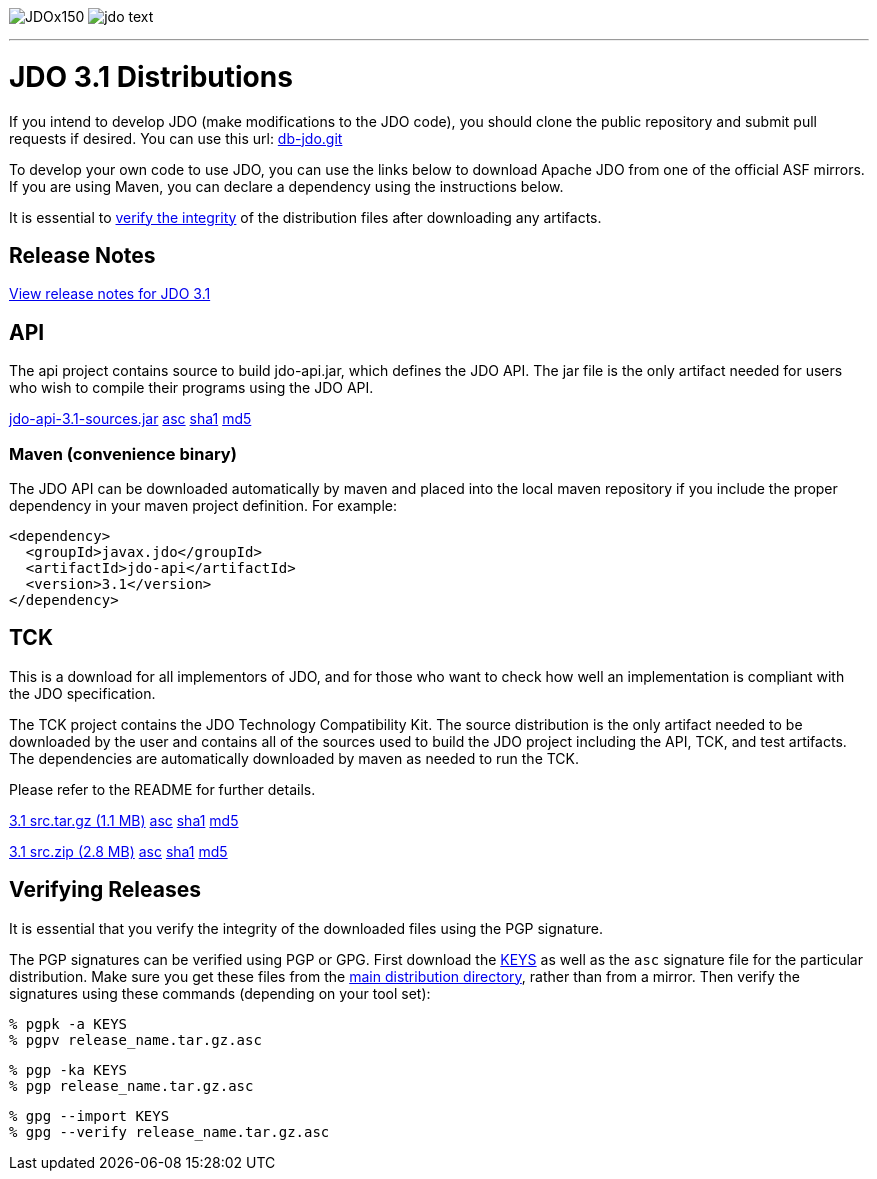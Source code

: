 [[index]]
image:images/JDOx150.png[float="left"]
image:images/jdo_text.png[float="left"]

'''''

:_basedir: 
:_imagesdir: images/
:notoc:
:titlepage:
:grid: cols

= JDO 3.1 Distributionsanchor:JDO_3.1_Distributions[]

If you intend to develop JDO (make modifications to the JDO code), you should
clone the public repository and submit pull requests if desired.
You can use this url: https://github.com/apache/db-jdo.git[db-jdo.git]

To develop your own code to use JDO, you can use the links below
to download Apache JDO from one of the official ASF mirrors.
If you are using Maven, you can declare a dependency using the instructions below.

It is essential to xref:Verifying[verify the integrity] of the
distribution files after downloading any artifacts.

== Release Notesanchor:Release_Notes[]

https://issues.apache.org/jira/secure/ReleaseNote.jspa?version=12325878&styleName=Html&projectId=10630[View
release notes for JDO 3.1]

== APIanchor:API[]

The api project contains source to build jdo-api.jar, which defines the
JDO API. The jar file is the only artifact needed for users who wish to
compile their programs using the JDO API.

https://www.apache.org/dyn/closer.lua/db/jdo/3.1/jdo-api-3.1-sources.jar[jdo-api-3.1-sources.jar]
https://www.apache.org/dist/db/jdo/3.1/jdo-api-3.1-sources.jar.asc[asc]
https://www.apache.org/dist/db/jdo/3.1/jdo-api-3.1-sources.jar.sha1[sha1]
https://www.apache.org/dist/db/jdo/3.1/jdo-api-3.1-sources.jar.md5[md5]

=== Maven (convenience binary)anchor:Maven[]

The JDO API can be downloaded
automatically by maven and placed into the local maven repository if you
include the proper dependency in your maven project definition.
For example:
[source,xml]
<dependency>
  <groupId>javax.jdo</groupId>
  <artifactId>jdo-api</artifactId>
  <version>3.1</version>
</dependency>

== TCKanchor:TCK[]

This is a download for all implementors of JDO, and for those who want
to check how well an implementation is compliant with the JDO
specification.

The TCK project contains the JDO Technology Compatibility
Kit. The source distribution is the only artifact needed to be
downloaded by the user and contains all of the sources used to build
the JDO project including the API, TCK, and test artifacts.
The dependencies are automatically downloaded by
maven as needed to run the TCK. 

Please refer to the README for further details.

https://www.apache.org/dyn/closer.lua/db/jdo/3.1/jdo-3.1-src.tar.gz[3.1 src.tar.gz (1.1 MB)]
https://www.apache.org/dist/db/jdo/3.1/jdo-3.1-src.tar.gz.asc[asc]
https://www.apache.org/dist/db/jdo/3.1/jdo-3.1-src.tar.gz.sha1[sha1]
https://www.apache.org/dist/db/jdo/3.1/jdo-3.1-src.tar.gz.md5[md5]

https://www.apache.org/dyn/closer.lua/db/jdo/3.1/jdo-3.1-src.zip[3.1 src.zip (2.8 MB)]
https://www.apache.org/dist/db/jdo/3.1/jdo-3.1-src.zip.asc[asc]
https://www.apache.org/dist/db/jdo/3.1/jdo-3.1-src.zip.sha1[sha1]
https://www.apache.org/dist/db/jdo/3.1/jdo-3.1-src.zip.md5[md5]

== Verifying Releasesanchor:Verifying_Releases[]

anchor:Verifying[]

It is essential that you verify the integrity of the downloaded files
using the PGP signature.

The PGP signatures can be verified using PGP or GPG. First download the
https://www.apache.org/dist/db/jdo/KEYS[KEYS] as well as the `asc`
signature file for the particular distribution. Make sure you get these
files from the https://www.apache.org/dist/db/jdo/[main distribution
directory], rather than from a mirror. Then verify the signatures using
these commands (depending on your tool set):

[source]
% pgpk -a KEYS 
% pgpv release_name.tar.gz.asc

[source]
% pgp -ka KEYS
% pgp release_name.tar.gz.asc

[source]
% gpg --import KEYS
% gpg --verify release_name.tar.gz.asc


